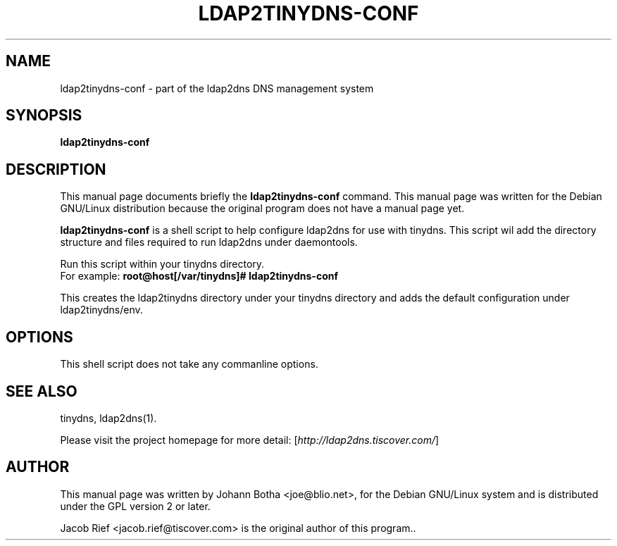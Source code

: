 .\"                                      Hey, EMACS: -*- nroff -*-
.\" First parameter, NAME, should be all caps
.\" Second parameter, SECTION, should be 1-8, maybe w/ subsection
.\" other parameters are allowed: see man(7), man(1)
.TH LDAP2TINYDNS-CONF 1 "June 7, 2001"
.\" Please adjust this date whenever revising the manpage.
.\"
.\" Some roff macros, for reference:
.\" .nh        disable hyphenation
.\" .hy        enable hyphenation
.\" .ad l      left justify
.\" .ad b      justify to both left and right margins
.\" .nf        disable filling
.\" .fi        enable filling
.\" .br        insert line break
.\" .sp <n>    insert n+1 empty lines
.\" for manpage-specific macros, see man(7)
.SH NAME
ldap2tinydns-conf \- part of the ldap2dns DNS management system
.SH SYNOPSIS
.B ldap2tinydns-conf
.br
.SH DESCRIPTION
This manual page documents briefly the
.B ldap2tinydns-conf
command.
This manual page was written for the Debian GNU/Linux distribution
because the original program does not have a manual page yet.
.PP
.\" TeX users may be more comfortable with the \fB<whatever>\fP and
.\" \fI<whatever>\fP escape sequences to invode bold face and italics, 
.\" respectively.
\fBldap2tinydns-conf\fP
is a shell script to help configure ldap2dns for use with tinydns.
This script wil add the directory structure and files required to run ldap2dns
under daemontools.
.sp 1
Run this script within your tinydns directory.
.br
For example:
.B root@host[/var/tinydns]# ldap2tinydns-conf
.sp 1
This creates the ldap2tinydns directory under your tinydns directory and
adds the default configuration under ldap2tinydns/env.

.SH OPTIONS
This shell script does not take any commanline options.

.SH SEE ALSO

tinydns, ldap2dns(1).

Please visit the project homepage for more detail:
.RI [ http://ldap2dns.tiscover.com/ ]
.br
.SH AUTHOR
This manual page was written by Johann Botha <joe@blio.net>,
for the Debian GNU/Linux system and is distributed under the GPL version 2
or later.

Jacob Rief <jacob.rief@tiscover.com> is the original author of this program..
